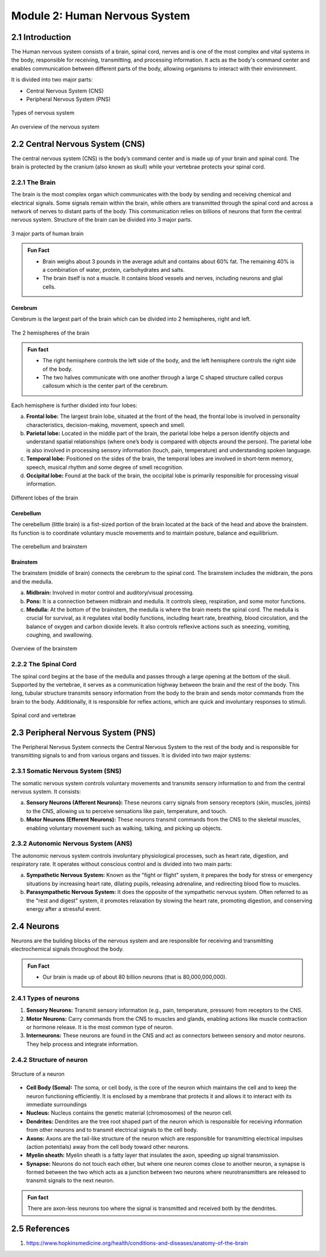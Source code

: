 .. _module-2:

Module 2: Human Nervous System
###############################

2.1 Introduction
******************

The Human nervous system consists of a brain, spinal cord, nerves and is one of the most complex and vital systems 
in the body, responsible for receiving, transmitting, and processing information. It acts as the body's command 
center and enables communication between different parts of the body, allowing organisms to interact with their environment.

It is divided into two major parts:

- Central Nervous System (CNS)
- Peripheral Nervous System (PNS)

.. figure:: ../media/parts-of-nervous-system.*
    :align: center
    :alt: parts of nervous system

    Types of nervous system

.. figure:: ../media/flowchart-nervous-system.*
    :align: center
    :alt: nervous system flowchart

    An overview of the nervous system

2.2 Central Nervous System (CNS)
********************************

The central nervous system (CNS) is the body’s command center and is made up of your brain and spinal cord. The brain is protected by the cranium (also known as skull) while your vertebrae protects your spinal cord.

2.2.1 The Brain
================

The brain is the most complex organ which communicates with the body by sending and receiving chemical and electrical signals. Some signals remain within the brain, while others are transmitted through the spinal cord and across a network of nerves to distant parts of the body. This communication relies on billions of neurons that form the central nervous system. Structure of the brain can be divided into 3 major parts.

.. figure:: ../media/parts-of-human-brain.*
    :align: center
    :alt: Part of the brain

    3 major parts of human brain

.. admonition:: Fun Fact

    - Brain weighs about 3 pounds in the average adult and contains about 60% fat. The remaining 40% is a combination of water, protein, carbohydrates and salts. 
    - The brain itself is not a muscle. It contains blood vessels and nerves, including neurons and glial cells.

Cerebrum
-------------

Cerebrum is the largest part of the brain  which can be divided into 2 hemispheres, right and left.

.. figure:: ../media/two-hemispheres.*
    :align: center
    :alt: Brain Anatomy

    The 2 hemispheres of the brain

.. admonition:: Fun fact
    
    - The right hemisphere controls the left side of the body, and the left hemisphere controls the right side of the body.
    - The two halves communicate with one another through a large C shaped structure called corpus callosum which is the center part of the cerebrum.

Each hemisphere is further divided into four lobes:
   
a. **Frontal lobe:** The largest brain lobe, situated at the front of the head, the frontal lobe is involved in personality characteristics, decision-making, movement, speech and smell.
b. **Parietal lobe:** Located in the middle part of the brain, the parietal lobe helps a person identify objects and understand spatial relationships (where one’s body is compared with objects around the person). The parietal lobe is also involved in processing sensory information (touch, pain, temperature) and understanding spoken language.
c. **Temporal lobe:** Positioned on the sides of the brain, the temporal lobes are involved in short-term memory, speech, musical rhythm and some degree of smell recognition.
d. **Occipital lobe:** Found at the back of the brain, the occipital lobe is primarily responsible for processing visual information.

.. figure:: ../media/different-lobes-of-brain.*
    :align: center
    :alt: Different lobes of the brain

    Different lobes of the brain

Cerebellum
-------------------

The cerebellum (little brain) is a fist-sized portion of the brain located at the back of the head and above the brainstem. Its function is to coordinate voluntary muscle movements and to maintain posture, balance and equilibrium.

.. figure:: ../media/parts-of-human-brain-1.*
    :align: center
    :alt: Part of the brain

    The cerebellum and brainstem

Brainstem
--------------

The brainstem (middle of brain) connects the cerebrum to the spinal cord. The brainstem includes the midbrain, the pons and the medulla.

a. **Midbrain:** Involved in motor control and auditory/visual processing.
b. **Pons:** It is a connection between midbrain and medulla. It controls sleep, respiration, and some motor functions.
c. **Medulla:** At the bottom of the brainstem, the medulla is where the brain meets the spinal cord. The medulla is crucial for survival, as it regulates vital bodily functions, including heart rate, breathing, blood circulation, and the balance of oxygen and carbon dioxide levels. It also controls reflexive actions such as sneezing, vomiting, coughing, and swallowing.

.. figure:: ../media/brainstem.*
    :align: center
    :alt: Brainstem

    Overview of the brainstem

2.2.2 The Spinal Cord
======================

The spinal cord begins at the base of the medulla and passes through a large opening at the bottom of the skull. Supported by the vertebrae, it serves as a communication highway between the brain and the rest of the body. This long, tubular structure transmits sensory information from the body to the brain and sends motor commands from the brain to the body. Additionally, it is responsible for reflex actions, which are quick and involuntary responses to stimuli.

.. todo:: The number of vertebrae is wrong, we have to update the image.

.. figure:: ../media/spinal-cord.*
    :align: center
    :alt: Spinal cord

    Spinal cord and vertebrae

2.3 Peripheral Nervous System (PNS)
**************************************

The Peripheral Nervous System connects the Central Nervous System to the rest of the body and is responsible for transmitting signals to and from various organs and tissues. It is divided into two major systems:

2.3.1 Somatic Nervous System (SNS)
=====================================

The somatic nervous system controls voluntary movements and transmits sensory information to and from the central nervous system. It consists:

a. **Sensory Neurons (Afferent Neurons):** These neurons carry signals from sensory receptors (skin, muscles, joints) to the CNS, allowing us to perceive sensations like pain, temperature, and touch.
b. **Motor Neurons (Efferent Neurons):** These neurons transmit commands from the CNS to the skeletal muscles, enabling voluntary movement such as walking, talking, and picking up objects.

2.3.2 Autonomic Nervous System (ANS)
======================================

The autonomic nervous system controls involuntary physiological processes, such as heart rate, digestion, and respiratory rate. It operates without conscious control and is divided into two main parts:

a. **Sympathetic Nervous System:** Known as the "fight or flight" system, it prepares the body for stress or emergency situations by increasing heart rate, dilating pupils, releasing adrenaline, and redirecting blood flow to muscles.
b. **Parasympathetic Nervous System:** It does the opposite of the sympathetic nervous system. Often referred to as the "rest and digest" system, it promotes relaxation by slowing the heart rate, promoting digestion, and conserving energy after a stressful event.

2.4 Neurons
**************

Neurons are the building blocks of the nervous system and are responsible for receiving and transmitting electrochemical signals throughout the body.

.. admonition:: Fun Fact
    
    - Our brain is made up of about 80 billion  neurons (that is 80,000,000,000).

2.4.1 Types of neurons
=========================

1. **Sensory Neurons:** Transmit sensory information (e.g., pain, temperature, pressure) from receptors to the CNS.
2. **Motor Neurons:** Carry commands from the CNS to muscles and glands, enabling actions like muscle contraction or hormone release. It is the most common type of neuron.
3. **Interneurons:** These neurons are found in the CNS and act as connectors between sensory and motor neurons. They help process and integrate information.

.. todo:: CORRECT INTERNEURON DIAGRAM

.. figure:: ../media/types-of-neurons.*
    :align: center
    :alt: types of neurons

2.4.2 Structure of neuron
============================

.. figure:: ../media/parts-of-a-neuron.*
    :align: center
    :alt: Structure of neuron

    Structure of a neuron

- **Cell Body (Soma):** The soma, or cell body, is the core of the neuron which maintains the cell and to keep the neuron functioning efficiently. It is enclosed by a membrane that protects it and allows it to interact with its immediate surroundings
- **Nucleus:** Nucleus contains the genetic material (chromosomes) of the neuron cell.
- **Dendrites:** Dendrites are the tree root shaped part of the neuron which is responsible for receiving information from other neurons and to transmit electrical signals to the cell body.
- **Axons:** Axons are the tail-like structure of the neuron which are responsible for transmitting electrical impulses (action potentials) away from the cell body toward other neurons.
- **Myelin sheath:** Myelin sheath is a fatty layer that insulates the axon, speeding up signal transmission. 
- **Synapse:** Neurons do not touch each other, but where one neuron comes close to another neuron, a synapse is formed between the two which acts as a junction between two neurons where neurotransmitters are released to transmit signals to the next neuron.

.. admonition:: Fun fact
    
    There are axon-less neurons too where the signal is transmitted and received both by the dendrites.

2.5 References
******************

1. https://www.hopkinsmedicine.org/health/conditions-and-diseases/anatomy-of-the-brain